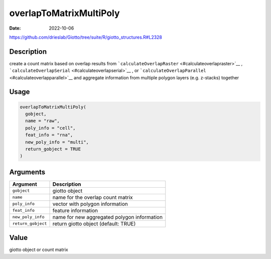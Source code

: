 ========================
overlapToMatrixMultiPoly
========================

:Date: 2022-10-06

https://github.com/drieslab/Giotto/tree/suite/R/giotto_structures.R#L2328

Description
===========

create a count matrix based on overlap results from
```calculateOverlapRaster`` <#calculateoverlapraster>`__ ,
```calculateOverlapSerial`` <#calculateoverlapserial>`__ , or
```calculateOverlapParallel`` <#calculateoverlapparallel>`__ and
aggregate information from multiple polygon layers (e.g. z-stacks)
together

Usage
=====

.. code:: r

   overlapToMatrixMultiPoly(
     gobject,
     name = "raw",
     poly_info = "cell",
     feat_info = "rna",
     new_poly_info = "multi",
     return_gobject = TRUE
   )

Arguments
=========

================== ===========================================
Argument           Description
================== ===========================================
``gobject``        giotto object
``name``           name for the overlap count matrix
``poly_info``      vector with polygon information
``feat_info``      feature information
``new_poly_info``  name for new aggregated polygon information
``return_gobject`` return giotto object (default: TRUE)
================== ===========================================

Value
=====

giotto object or count matrix
